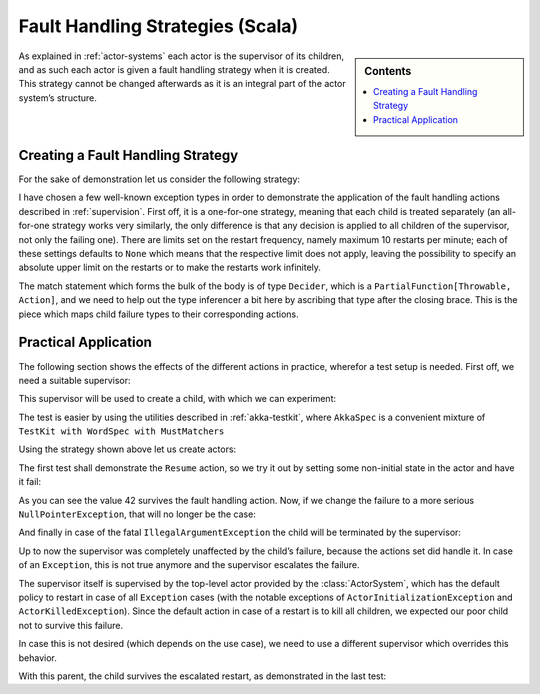 .. _fault-tolerance-scala:

Fault Handling Strategies (Scala)
=================================

.. sidebar:: Contents

   .. contents:: :local:

As explained in :ref:`actor-systems` each actor is the supervisor of its
children, and as such each actor is given a fault handling strategy when it is
created. This strategy cannot be changed afterwards as it is an integral part
of the actor system’s structure.

Creating a Fault Handling Strategy
----------------------------------

For the sake of demonstration let us consider the following strategy:

.. includecode:: code/akka/docs/actor/FaultHandlingDocSpec.scala
   :include: strategy

I have chosen a few well-known exception types in order to demonstrate the
application of the fault handling actions described in :ref:`supervision`.
First off, it is a one-for-one strategy, meaning that each child is treated
separately (an all-for-one strategy works very similarly, the only difference
is that any decision is applied to all children of the supervisor, not only the
failing one). There are limits set on the restart frequency, namely maximum 10
restarts per minute; each of these settings defaults to ``None`` which means
that the respective limit does not apply, leaving the possibility to specify an
absolute upper limit on the restarts or to make the restarts work infinitely.

The match statement which forms the bulk of the body is of type ``Decider``,
which is a ``PartialFunction[Throwable, Action]``, and we need to help out the
type inferencer a bit here by ascribing that type after the closing brace. This
is the piece which maps child failure types to their corresponding actions.

Practical Application
---------------------

The following section shows the effects of the different actions in practice,
wherefor a test setup is needed. First off, we need a suitable supervisor:

.. includecode:: code/akka/docs/actor/FaultHandlingDocSpec.scala
   :include: supervisor

This supervisor will be used to create a child, with which we can experiment:

.. includecode:: code/akka/docs/actor/FaultHandlingDocSpec.scala
   :include: child

The test is easier by using the utilities described in :ref:`akka-testkit`,
where ``AkkaSpec`` is a convenient mixture of ``TestKit with WordSpec with
MustMatchers``

.. includecode:: code/akka/docs/actor/FaultHandlingDocSpec.scala
   :include: testkit

Using the strategy shown above let us create actors:

.. includecode:: code/akka/docs/actor/FaultHandlingDocSpec.scala
   :include: create

The first test shall demonstrate the ``Resume`` action, so we try it out by
setting some non-initial state in the actor and have it fail:

.. includecode:: code/akka/docs/actor/FaultHandlingDocSpec.scala
   :include: resume

As you can see the value 42 survives the fault handling action. Now, if we
change the failure to a more serious ``NullPointerException``, that will no
longer be the case:

.. includecode:: code/akka/docs/actor/FaultHandlingDocSpec.scala
   :include: restart

And finally in case of the fatal ``IllegalArgumentException`` the child will be
terminated by the supervisor:

.. includecode:: code/akka/docs/actor/FaultHandlingDocSpec.scala
   :include: stop

Up to now the supervisor was completely unaffected by the child’s failure,
because the actions set did handle it. In case of an ``Exception``, this is not
true anymore and the supervisor escalates the failure.

.. includecode:: code/akka/docs/actor/FaultHandlingDocSpec.scala
   :include: escalate-kill

The supervisor itself is supervised by the top-level actor provided by the
:class:`ActorSystem`, which has the default policy to restart in case of all
``Exception`` cases (with the notable exceptions of
``ActorInitializationException`` and ``ActorKilledException``). Since the
default action in case of a restart is to kill all children, we expected our poor
child not to survive this failure.

In case this is not desired (which depends on the use case), we need to use a
different supervisor which overrides this behavior.

.. includecode:: code/akka/docs/actor/FaultHandlingDocSpec.scala
   :include: supervisor2

With this parent, the child survives the escalated restart, as demonstrated in
the last test:

.. includecode:: code/akka/docs/actor/FaultHandlingDocSpec.scala
   :include: escalate-restart

